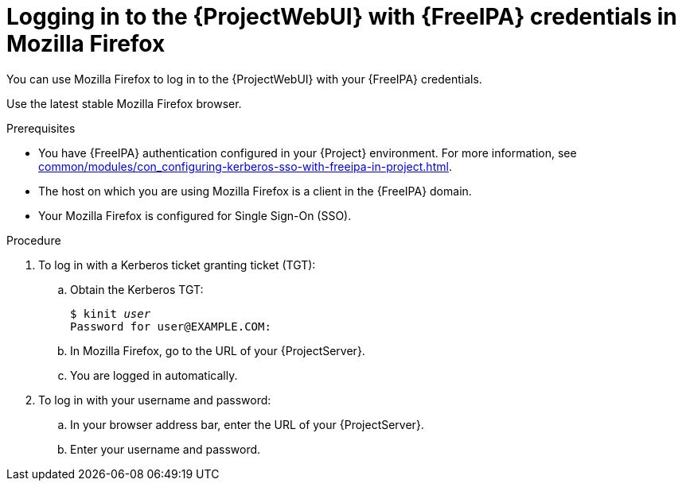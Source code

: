 :_mod-docs-content-type: PROCEDURE

[id="logging-in-to-the-webui-with-{FreeIPA-context}-credentials-in-mozilla-firefox"]
= Logging in to the {ProjectWebUI} with {FreeIPA} credentials in Mozilla Firefox

You can use Mozilla Firefox to log in to the {ProjectWebUI} with your {FreeIPA} credentials.

Use the latest stable Mozilla Firefox browser.

.Prerequisites
* You have {FreeIPA} authentication configured in your {Project} environment.
For more information, see xref:common/modules/con_configuring-kerberos-sso-with-freeipa-in-project.adoc#configuring-kerberos-sso-with-{FreeIPA-context}-in-{project-context}[].
* The host on which you are using Mozilla Firefox is a client in the {FreeIPA} domain.
* Your Mozilla Firefox is configured for Single Sign-On (SSO).
ifdef::satellite[]
For more information, see https://docs.redhat.com/en/documentation/red_hat_enterprise_linux/9/html/configuring_authentication_and_authorization_in_rhel/configuring_applications_for_sso#Configuring_Firefox_to_use_Kerberos_for_SSO[Configuring Firefox to use Kerberos for single sign-on] in _Configuring authentication and authorization in {RHEL}{nbsp}9_.
endif::[]

.Procedure
. To log in with a Kerberos ticket granting ticket (TGT):
.. Obtain the Kerberos TGT:
+
[options="nowrap", subs="+quotes,verbatim,attributes"]
----
$ kinit _user_
Password for user@EXAMPLE.COM:
----
.. In Mozilla Firefox, go to the URL of your {ProjectServer}.
.. You are logged in automatically.
. To log in with your username and password:
.. In your browser address bar, enter the URL of your {ProjectServer}.
.. Enter your username and password.

